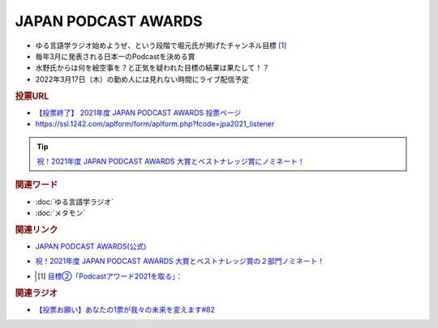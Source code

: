 JAPAN PODCAST AWARDS
==========================================================
.. glossary::
  JAPAN_PODCAST_AWARDS : A-Z

* ゆる言語学ラジオ始めようぜ、という段階で堀元氏が掲げたチャンネル目標 [#t]_
* 毎年3月に発表される日本一のPodcastを決める賞
* 水野氏からは何を絵空事を？と正気を疑われた目標の結果は果たして！？
* 2022年3月17日（木）の勤め人には見れない時間にライブ配信予定

.. rubric:: 投票URL
* `【投票終了】 2021年度 JAPAN PODCAST AWARDS 投票ページ <https://ssl.1242.com/aplform/form/aplform.php?fcode=jpa2021_listener>`_ 
* https://ssl.1242.com/aplform/form/aplform.php?fcode=jpa2021_listener

.. tip:: 
  `祝！2021年度 JAPAN PODCAST AWARDS 大賞とベストナレッジ賞にノミネート！ <https://www.japanpodcastawards.com/nominations/>`_ 

.. image:: /_static/podcast_awards_of_the_year_nominations2021.png
.. image:: /_static/podcast_awards_best_knowledge_nominations2021.png

.. rubric:: 関連ワード
* :doc:`ゆる言語学ラジオ` 
* :doc:`メタモン` 

.. rubric:: 関連リンク
* `JAPAN PODCAST AWARDS(公式) <https://japanpodcastawards.com/>`_ 
* `祝！2021年度 JAPAN PODCAST AWARDS 大賞とベストナレッジ賞の２部門ノミネート！ <https://www.japanpodcastawards.com/nominations/>`_ 
* .. [#t] `目標②「Podcastアワード2021を取る」： <https://www.youtube.com/watch?v=1THuADRBDTQ&t=525s>`_ 

.. rubric:: 関連ラジオ
* `【投票お願い】あなたの1票が我々の未来を変えます#82`_

.. _【投票お願い】あなたの1票が我々の未来を変えます#82: https://www.youtube.com/watch?v=f4grx-2ngzE
